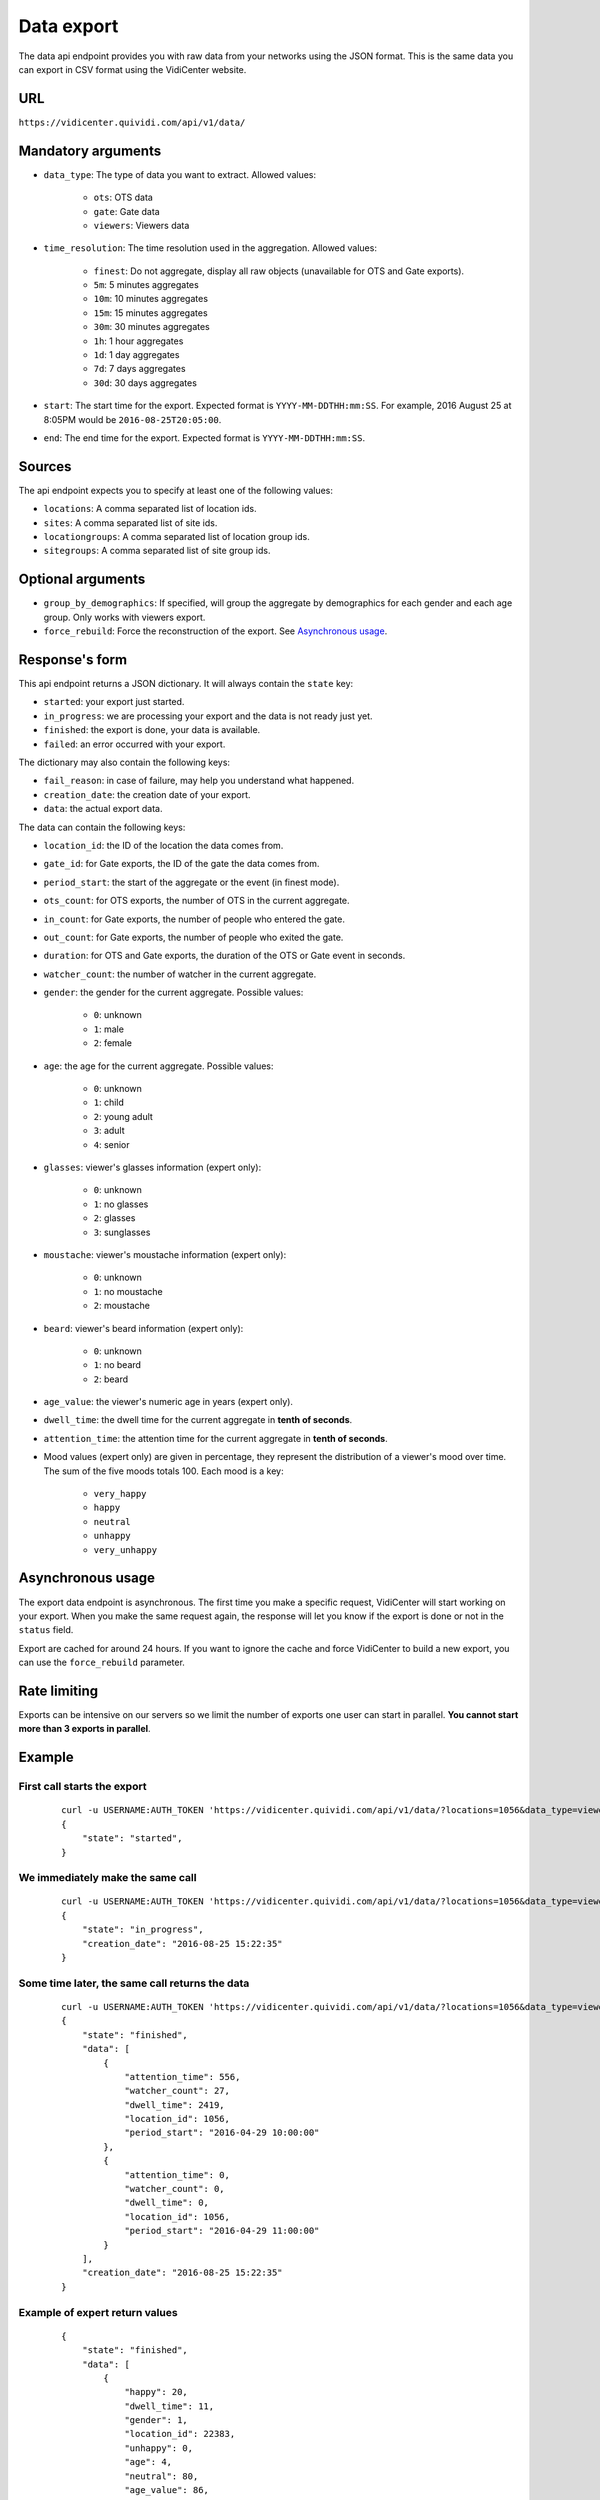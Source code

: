 .. _data:


Data export
===========

The data api endpoint provides you with raw data from your networks using the JSON format. This is the same data you can export in CSV format using the VidiCenter website.


URL
---

``https://vidicenter.quividi.com/api/v1/data/``

Mandatory arguments
-------------------

* ``data_type``: The type of data you want to extract. Allowed values:

    * ``ots``: OTS data
    * ``gate``: Gate data
    * ``viewers``: Viewers data

* ``time_resolution``: The time resolution used in the aggregation. Allowed values:

    * ``finest``: Do not aggregate, display all raw objects (unavailable for OTS and Gate exports).
    * ``5m``: 5 minutes aggregates
    * ``10m``: 10 minutes aggregates
    * ``15m``: 15 minutes aggregates
    * ``30m``: 30 minutes aggregates
    * ``1h``: 1 hour aggregates
    * ``1d``: 1 day aggregates
    * ``7d``: 7 days aggregates
    * ``30d``: 30 days aggregates

* ``start``: The start time for the export. Expected format is ``YYYY-MM-DDTHH:mm:SS``. For example, 2016 August 25 at 8:05PM would be ``2016-08-25T20:05:00``.
* ``end``: The end time for the export. Expected format is ``YYYY-MM-DDTHH:mm:SS``.

Sources
-------

The api endpoint expects you to specify at least one of the following values:

* ``locations``: A comma separated list of location ids.
* ``sites``: A comma separated list of site ids.
* ``locationgroups``: A comma separated list of location group ids.
* ``sitegroups``: A comma separated list of site group ids.

Optional arguments
------------------

* ``group_by_demographics``: If specified, will group the aggregate by demographics for each gender and each age group. Only works with viewers export.
* ``force_rebuild``: Force the reconstruction of the export. See `Asynchronous usage`_.

Response's form
---------------

This api endpoint returns a JSON dictionary. It will always contain the ``state`` key:

* ``started``: your export just started.
* ``in_progress``: we are processing your export and the data is not ready just yet.
* ``finished``: the export is done, your data is available.
* ``failed``: an error occurred with your export.

The dictionary may also contain the following keys:

* ``fail_reason``: in case of failure, may help you understand what happened.
* ``creation_date``: the creation date of your export.
* ``data``: the actual export data.

The data can contain the following keys:

* ``location_id``: the ID of the location the data comes from.
* ``gate_id``: for Gate exports, the ID of the gate the data comes from.
* ``period_start``: the start of the aggregate or the event (in finest mode).
* ``ots_count``: for OTS exports, the number of OTS in the current aggregate.
* ``in_count``: for Gate exports, the number of people who entered the gate.
* ``out_count``: for Gate exports, the number of people who exited the gate.
* ``duration``: for OTS and Gate exports, the duration of the OTS or Gate event in seconds.
* ``watcher_count``: the number of watcher in the current aggregate.
* ``gender``: the gender for the current aggregate. Possible values:

    * ``0``: unknown
    * ``1``: male
    * ``2``: female

* ``age``: the age for the current aggregate. Possible values:

    * ``0``: unknown
    * ``1``: child
    * ``2``: young adult
    * ``3``: adult
    * ``4``: senior

* ``glasses``: viewer's glasses information (expert only):

    * ``0``: unknown
    * ``1``: no glasses
    * ``2``: glasses
    * ``3``: sunglasses

* ``moustache``: viewer's moustache information (expert only):

    * ``0``: unknown
    * ``1``: no moustache
    * ``2``: moustache

* ``beard``: viewer's beard information (expert only):

    * ``0``: unknown
    * ``1``: no beard
    * ``2``: beard

* ``age_value``: the viewer's numeric age in years (expert only).

* ``dwell_time``: the dwell time for the current aggregate in **tenth of seconds**.
* ``attention_time``: the attention time for the current aggregate in **tenth of seconds**.
* Mood values (expert only) are given in percentage, they represent the distribution of a viewer's mood over time. The sum of the five moods totals 100. Each mood is a key:

    * ``very_happy``
    * ``happy``
    * ``neutral``
    * ``unhappy``
    * ``very_unhappy``

Asynchronous usage
------------------

The export data endpoint is asynchronous. The first time you make a specific request, VidiCenter will start working on your export. When you make the same request again, the response will let you know if the export is done or not in the ``status`` field.

Export are cached for around 24 hours. If you want to ignore the cache and force VidiCenter to build a new export, you can use the ``force_rebuild`` parameter.

Rate limiting
-------------

Exports can be intensive on our servers so we limit the number of exports one user can start in parallel. **You cannot start more than 3 exports in parallel**.

Example
-------

First call starts the export
****************************

 ::

    curl -u USERNAME:AUTH_TOKEN 'https://vidicenter.quividi.com/api/v1/data/?locations=1056&data_type=viewers&start=2016-04-29T10:00:00&end=2016-04-29T11:00:00&time_resolution=1h'
    {
        "state": "started",
    }

We immediately make the same call
*********************************

 ::

    curl -u USERNAME:AUTH_TOKEN 'https://vidicenter.quividi.com/api/v1/data/?locations=1056&data_type=viewers&start=2016-04-29T10:00:00&end=2016-04-29T11:00:00&time_resolution=1h'
    {
        "state": "in_progress",
        "creation_date": "2016-08-25 15:22:35"
    }

Some time later, the same call returns the data
***********************************************

 ::

    curl -u USERNAME:AUTH_TOKEN 'https://vidicenter.quividi.com/api/v1/data/?locations=1056&data_type=viewers&start=2016-04-29T10:00:00&end=2016-04-29T11:00:00&time_resolution=1h'
    {
        "state": "finished",
        "data": [
            {
                "attention_time": 556,
                "watcher_count": 27,
                "dwell_time": 2419,
                "location_id": 1056,
                "period_start": "2016-04-29 10:00:00"
            },
            {
                "attention_time": 0,
                "watcher_count": 0,
                "dwell_time": 0,
                "location_id": 1056,
                "period_start": "2016-04-29 11:00:00"
            }
        ],
        "creation_date": "2016-08-25 15:22:35"
    }


Example of expert return values
*******************************

 ::

    {
        "state": "finished",
        "data": [
            {
                "happy": 20,
                "dwell_time": 11,
                "gender": 1,
                "location_id": 22383,
                "unhappy": 0,
                "age": 4,
                "neutral": 80,
                "age_value": 86,
                "attention_time": 5,
                "period_start": "2016-07-25 00:11:26",
                "glasses": 1,
                "very_unhappy": 0,
                "very_happy": 0,
                "mustache": 1,
                "beard": 1
            },
            {
                "happy": 19.215686274509803,
                "dwell_time": 139,
                "gender": 1,
                "location_id": 22383,
                "unhappy": 8.235294117647058,
                "age": 3,
                "neutral": 69.80392156862746,
                "age_value": 39,
                "attention_time": 55,
                "period_start": "2016-07-25 00:46:52",
                "glasses": 1,
                "very_unhappy": 0,
                "very_happy": 2.7450980392156863,
                "mustache": 1,
                "beard": 1
            }
        ],
        "creation_date": "2016-08-25 17:10:32"
    }


Continue to :ref:`clip_metadata`
